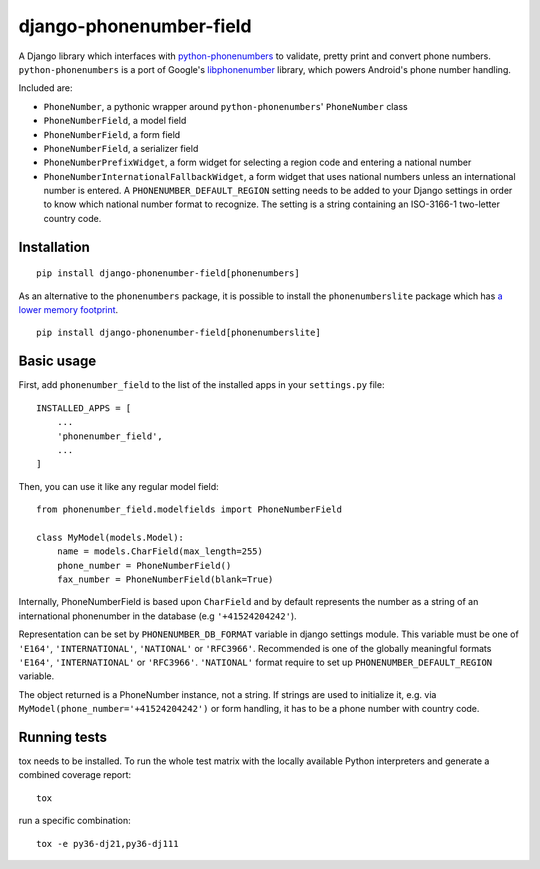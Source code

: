 ========================
django-phonenumber-field
========================

.. image:: https://travis-ci.org/stefanfoulis/django-phonenumber-field.svg?branch=master
    :target: https://travis-ci.org/stefanfoulis/django-phonenumber-field
.. image:: https://img.shields.io/coveralls/stefanfoulis/django-phonenumber-field/develop.svg
    :target: https://coveralls.io/github/stefanfoulis/django-phonenumber-field?branch=master

A Django library which interfaces with `python-phonenumbers`_ to validate, pretty print and convert
phone numbers. ``python-phonenumbers`` is a port of Google's `libphonenumber`_ library, which
powers Android's phone number handling.

.. _`python-phonenumbers`: https://github.com/daviddrysdale/python-phonenumbers
.. _`libphonenumber`: https://code.google.com/p/libphonenumber/

Included are:

* ``PhoneNumber``, a pythonic wrapper around ``python-phonenumbers``' ``PhoneNumber`` class
* ``PhoneNumberField``, a model field
* ``PhoneNumberField``, a form field
* ``PhoneNumberField``, a serializer field
* ``PhoneNumberPrefixWidget``, a form widget for selecting a region code and entering a national number
* ``PhoneNumberInternationalFallbackWidget``, a form widget that uses national numbers unless an
  international number is entered.  A ``PHONENUMBER_DEFAULT_REGION`` setting needs to be added
  to your Django settings in order to know which national number format to recognize.  The
  setting is a string containing an ISO-3166-1 two-letter country code.


Installation
============

::

    pip install django-phonenumber-field[phonenumbers]

As an alternative to the ``phonenumbers`` package, it is possible to install
the ``phonenumberslite`` package which has `a lower memory footprint
<https://github.com/daviddrysdale/python-phonenumbers#memory-usage>`_.

::

    pip install django-phonenumber-field[phonenumberslite]

Basic usage
===========

First, add ``phonenumber_field`` to the list of the installed apps in
your ``settings.py`` file::

    INSTALLED_APPS = [
        ...
        'phonenumber_field',
        ...
    ]

Then, you can use it like any regular model field::

    from phonenumber_field.modelfields import PhoneNumberField

    class MyModel(models.Model):
        name = models.CharField(max_length=255)
        phone_number = PhoneNumberField()
        fax_number = PhoneNumberField(blank=True)

Internally, PhoneNumberField is based upon ``CharField`` and by default
represents the number as a string of an international phonenumber in the database (e.g
``'+41524204242'``).

Representation can be set by ``PHONENUMBER_DB_FORMAT`` variable in django settings module.
This variable must be one of  ``'E164'``, ``'INTERNATIONAL'``, ``'NATIONAL'`` or ``'RFC3966'``.
Recommended is one of the globally meaningful formats  ``'E164'``, ``'INTERNATIONAL'`` or
``'RFC3966'``. ``'NATIONAL'`` format require to set up ``PHONENUMBER_DEFAULT_REGION`` variable.

The object returned is a PhoneNumber instance, not a string. If strings are used to initialize it,
e.g. via ``MyModel(phone_number='+41524204242')`` or form handling, it has to be a phone number
with country code.


Running tests
=============

tox needs to be installed. To run the whole test matrix with the locally
available Python interpreters and generate a combined coverage report::

    tox

run a specific combination::

    tox -e py36-dj21,py36-dj111
